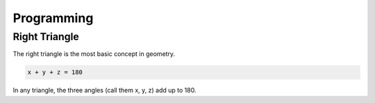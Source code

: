 Programming
===========

.. _problems:

Right Triangle
--------------

The right triangle is the most basic concept in geometry.

.. code-block:: console
   

   x + y + z = 180


In any triangle, the three angles (call them x, y, z) add up to 180.